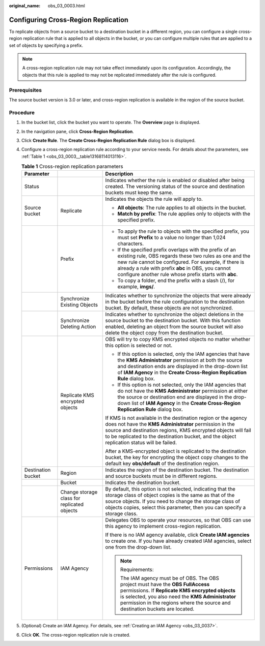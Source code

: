 :original_name: obs_03_0003.html

.. _obs_03_0003:

Configuring Cross-Region Replication
====================================

To replicate objects from a source bucket to a destination bucket in a different region, you can configure a single cross-region replication rule that is applied to all objects in the bucket, or you can configure multiple rules that are applied to a set of objects by specifying a prefix.

.. note::

   A cross-region replication rule may not take effect immediately upon its configuration. Accordingly, the objects that this rule is applied to may not be replicated immediately after the rule is configured.

Prerequisites
-------------

The source bucket version is 3.0 or later, and cross-region replication is available in the region of the source bucket.

Procedure
---------

#. In the bucket list, click the bucket you want to operate. The **Overview** page is displayed.

#. In the navigation pane, click **Cross-Region Replication**.

#. Click **Create Rule**. The **Create Cross-Region Replication Rule** dialog box is displayed.

#. Configure a cross-region replication rule according to your service needs. For details about the parameters, see :ref:`Table 1 <obs_03_0003__table13168114013116>`.

   .. _obs_03_0003__table13168114013116:

   .. table:: **Table 1** Cross-region replication parameters

      +-----------------------+---------------------------------------------+--------------------------------------------------------------------------------------------------------------------------------------------------------------------------------------------------------------------------------------------------------------------------------------------+
      | Parameter             |                                             | Description                                                                                                                                                                                                                                                                                |
      +=======================+=============================================+============================================================================================================================================================================================================================================================================================+
      | Status                |                                             | Indicates whether the rule is enabled or disabled after being created. The versioning status of the source and destination buckets must keep the same.                                                                                                                                     |
      +-----------------------+---------------------------------------------+--------------------------------------------------------------------------------------------------------------------------------------------------------------------------------------------------------------------------------------------------------------------------------------------+
      | Source bucket         | Replicate                                   | Indicates the objects the rule will apply to.                                                                                                                                                                                                                                              |
      |                       |                                             |                                                                                                                                                                                                                                                                                            |
      |                       |                                             | -  **All objects**: The rule applies to all objects in the bucket.                                                                                                                                                                                                                         |
      |                       |                                             | -  **Match by prefix**: The rule applies only to objects with the specified prefix.                                                                                                                                                                                                        |
      +-----------------------+---------------------------------------------+--------------------------------------------------------------------------------------------------------------------------------------------------------------------------------------------------------------------------------------------------------------------------------------------+
      |                       | Prefix                                      | -  To apply the rule to objects with the specified prefix, you must set **Prefix** to a value no longer than 1,024 characters.                                                                                                                                                             |
      |                       |                                             | -  If the specified prefix overlaps with the prefix of an existing rule, OBS regards these two rules as one and the new rule cannot be configured. For example, if there is already a rule with prefix **abc** in OBS, you cannot configure another rule whose prefix starts with **abc**. |
      |                       |                                             | -  To copy a folder, end the prefix with a slash (/), for example, **imgs/**.                                                                                                                                                                                                              |
      +-----------------------+---------------------------------------------+--------------------------------------------------------------------------------------------------------------------------------------------------------------------------------------------------------------------------------------------------------------------------------------------+
      |                       | Synchronize Existing Objects                | Indicates whether to synchronize the objects that were already in the bucket before the rule configuration to the destination bucket. By default, these objects are not synchronized.                                                                                                      |
      +-----------------------+---------------------------------------------+--------------------------------------------------------------------------------------------------------------------------------------------------------------------------------------------------------------------------------------------------------------------------------------------+
      |                       | Synchronize Deleting Action                 | Indicates whether to synchronize the object deletions in the source bucket to the destination bucket. With this function enabled, deleting an object from the source bucket will also delete the object copy from the destination bucket.                                                  |
      +-----------------------+---------------------------------------------+--------------------------------------------------------------------------------------------------------------------------------------------------------------------------------------------------------------------------------------------------------------------------------------------+
      |                       | Replicate KMS encrypted objects             | OBS will try to copy KMS encrypted objects no matter whether this option is selected or not.                                                                                                                                                                                               |
      |                       |                                             |                                                                                                                                                                                                                                                                                            |
      |                       |                                             | -  If this option is selected, only the IAM agencies that have the **KMS Administrator** permission at both the source and destination ends are displayed in the drop-down list of **IAM Agency** in the **Create Cross-Region Replication Rule** dialog box.                              |
      |                       |                                             | -  If this option is not selected, only the IAM agencies that do not have the **KMS Administrator** permission at either the source or destination end are displayed in the drop-down list of **IAM Agency** in the **Create Cross-Region Replication Rule** dialog box.                   |
      |                       |                                             |                                                                                                                                                                                                                                                                                            |
      |                       |                                             | If KMS is not available in the destination region or the agency does not have the **KMS Administrator** permission in the source and destination regions, KMS encrypted objects will fail to be replicated to the destination bucket, and the object replication status will be failed.    |
      |                       |                                             |                                                                                                                                                                                                                                                                                            |
      |                       |                                             | After a KMS-encrypted object is replicated to the destination bucket, the key for encrypting the object copy changes to the default key **obs/default** of the destination region.                                                                                                         |
      +-----------------------+---------------------------------------------+--------------------------------------------------------------------------------------------------------------------------------------------------------------------------------------------------------------------------------------------------------------------------------------------+
      | Destination bucket    | Region                                      | Indicates the region of the destination bucket. The destination and source buckets must be in different regions.                                                                                                                                                                           |
      +-----------------------+---------------------------------------------+--------------------------------------------------------------------------------------------------------------------------------------------------------------------------------------------------------------------------------------------------------------------------------------------+
      |                       | Bucket                                      | Indicates the destination bucket.                                                                                                                                                                                                                                                          |
      +-----------------------+---------------------------------------------+--------------------------------------------------------------------------------------------------------------------------------------------------------------------------------------------------------------------------------------------------------------------------------------------+
      |                       | Change storage class for replicated objects | By default, this option is not selected, indicating that the storage class of object copies is the same as that of the source objects. If you need to change the storage class of objects copies, select this parameter, then you can specify a storage class.                             |
      +-----------------------+---------------------------------------------+--------------------------------------------------------------------------------------------------------------------------------------------------------------------------------------------------------------------------------------------------------------------------------------------+
      | Permissions           | IAM Agency                                  | Delegates OBS to operate your resources, so that OBS can use this agency to implement cross-region replication.                                                                                                                                                                            |
      |                       |                                             |                                                                                                                                                                                                                                                                                            |
      |                       |                                             | If there is no IAM agency available, click **Create IAM agencies** to create one. If you have already created IAM agencies, select one from the drop-down list.                                                                                                                            |
      |                       |                                             |                                                                                                                                                                                                                                                                                            |
      |                       |                                             | .. note::                                                                                                                                                                                                                                                                                  |
      |                       |                                             |                                                                                                                                                                                                                                                                                            |
      |                       |                                             |    Requirements:                                                                                                                                                                                                                                                                           |
      |                       |                                             |                                                                                                                                                                                                                                                                                            |
      |                       |                                             |    The IAM agency must be of OBS. The OBS project must have the **OBS FullAccess** permissions. If **Replicate KMS encrypted objects** is selected, you also need the **KMS Administrator** permission in the regions where the source and destination buckets are located.                |
      +-----------------------+---------------------------------------------+--------------------------------------------------------------------------------------------------------------------------------------------------------------------------------------------------------------------------------------------------------------------------------------------+

#. (Optional) Create an IAM Agency. For details, see :ref:`Creating an IAM Agency <obs_03_0037>`.

#. Click **OK**. The cross-region replication rule is created.
